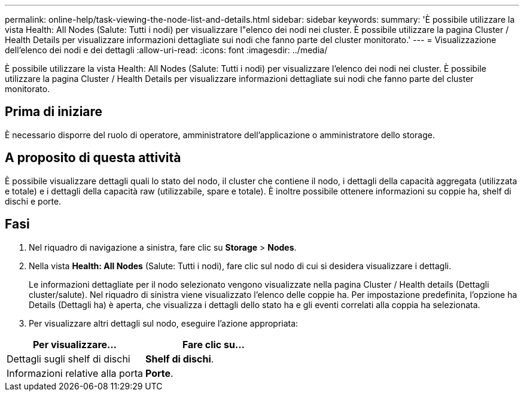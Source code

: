 ---
permalink: online-help/task-viewing-the-node-list-and-details.html 
sidebar: sidebar 
keywords:  
summary: 'È possibile utilizzare la vista Health: All Nodes (Salute: Tutti i nodi) per visualizzare l"elenco dei nodi nei cluster. È possibile utilizzare la pagina Cluster / Health Details per visualizzare informazioni dettagliate sui nodi che fanno parte del cluster monitorato.' 
---
= Visualizzazione dell'elenco dei nodi e dei dettagli
:allow-uri-read: 
:icons: font
:imagesdir: ../media/


[role="lead"]
È possibile utilizzare la vista Health: All Nodes (Salute: Tutti i nodi) per visualizzare l'elenco dei nodi nei cluster. È possibile utilizzare la pagina Cluster / Health Details per visualizzare informazioni dettagliate sui nodi che fanno parte del cluster monitorato.



== Prima di iniziare

È necessario disporre del ruolo di operatore, amministratore dell'applicazione o amministratore dello storage.



== A proposito di questa attività

È possibile visualizzare dettagli quali lo stato del nodo, il cluster che contiene il nodo, i dettagli della capacità aggregata (utilizzata e totale) e i dettagli della capacità raw (utilizzabile, spare e totale). È inoltre possibile ottenere informazioni su coppie ha, shelf di dischi e porte.



== Fasi

. Nel riquadro di navigazione a sinistra, fare clic su *Storage* > *Nodes*.
. Nella vista *Health: All Nodes* (Salute: Tutti i nodi), fare clic sul nodo di cui si desidera visualizzare i dettagli.
+
Le informazioni dettagliate per il nodo selezionato vengono visualizzate nella pagina Cluster / Health details (Dettagli cluster/salute). Nel riquadro di sinistra viene visualizzato l'elenco delle coppie ha. Per impostazione predefinita, l'opzione ha Details (Dettagli ha) è aperta, che visualizza i dettagli dello stato ha e gli eventi correlati alla coppia ha selezionata.

. Per visualizzare altri dettagli sul nodo, eseguire l'azione appropriata:


[cols="2*"]
|===
| Per visualizzare... | Fare clic su... 


 a| 
Dettagli sugli shelf di dischi
 a| 
*Shelf di dischi*.



 a| 
Informazioni relative alla porta
 a| 
*Porte*.

|===